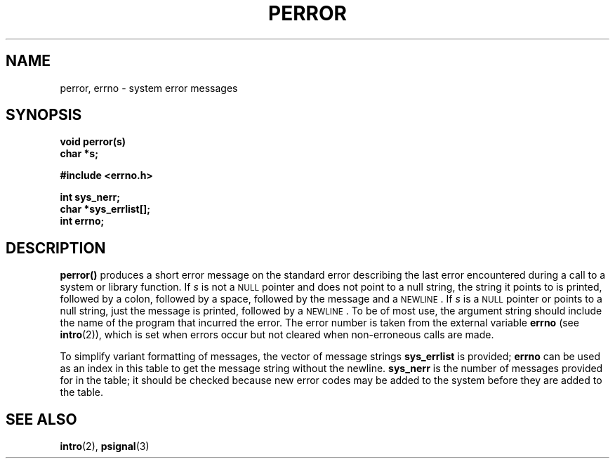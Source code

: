 .\" @(#)perror.3 1.1 92/07/30 SMI; from UCB 4.3 BSD and S5
.TH PERROR 3  "6 December 1988"
.SH NAME
perror, errno \- system error messages
.SH SYNOPSIS
.LP
.nf
.ft B
void perror(s)
char *s;
.ft
.fi
.LP
.nf
.ft B
#include <errno.h>
.ft
.fi
.LP
.nf
.ft B
int sys_nerr;
char *sys_errlist[\|];
int errno;
.ft
.fi
.IX  "perror()"  ""  "\fLperror()\fP \(em system error messages"
.IX  "sys_errlist"  ""  "\fLsys_errlist\fP \(em system error messages"
.IX  "sys_nerr"  ""  "\fLsys_nerr\fP \(em system error messages"
.IX  "errno"  ""  "\fLerrno\fP \(em system error messages"
.IX  "system error messages"  "perror()"  ""  "\fLperror()\fP \(em system error messages"
.IX  "system error messages"  "sys_errlist"  ""  "\fLsys_errlist\fP \(em system error messages"
.IX  "system error messages"  "sys_nerr"  ""  "\fLsys_nerr\fP \(em system error messages"
.IX  "system error messages"  "errno"  ""  "\fLerrno\fP \(em system error messages"
.IX  "error messages"
.IX  messages  "system error"
.SH DESCRIPTION
.LP
.B perror(\|)
produces a short error message on the standard error
describing the last error encountered during a call
to a system or library function.
If
.I s
is not a
.SM NULL
pointer and does not point to a null string, the string it points to is
printed, followed by a colon, followed by
a space, followed by the message and a
.SM NEWLINE\s0.
If
.I s
is a
.SM NULL
pointer or points to a null string, just the message is printed, followed by a
.SM NEWLINE\s0.
To be of most use, the argument string should
include the name of the program that incurred the error.
The error number is taken from the external variable
.B errno
(see
.BR intro (2)),
which is set when errors occur but not cleared when
non-erroneous calls are made.
.LP
To simplify variant formatting of messages, the vector of message strings
.B sys_errlist
is provided;
.B errno
can be used as an index in this table to get the
message string without the newline.
.B sys_nerr
is the number of messages provided for in the table;
it should be checked because new error codes
may be added to the system before
they are added to the table.
.SH "SEE ALSO"
.BR intro (2),
.BR psignal (3)
